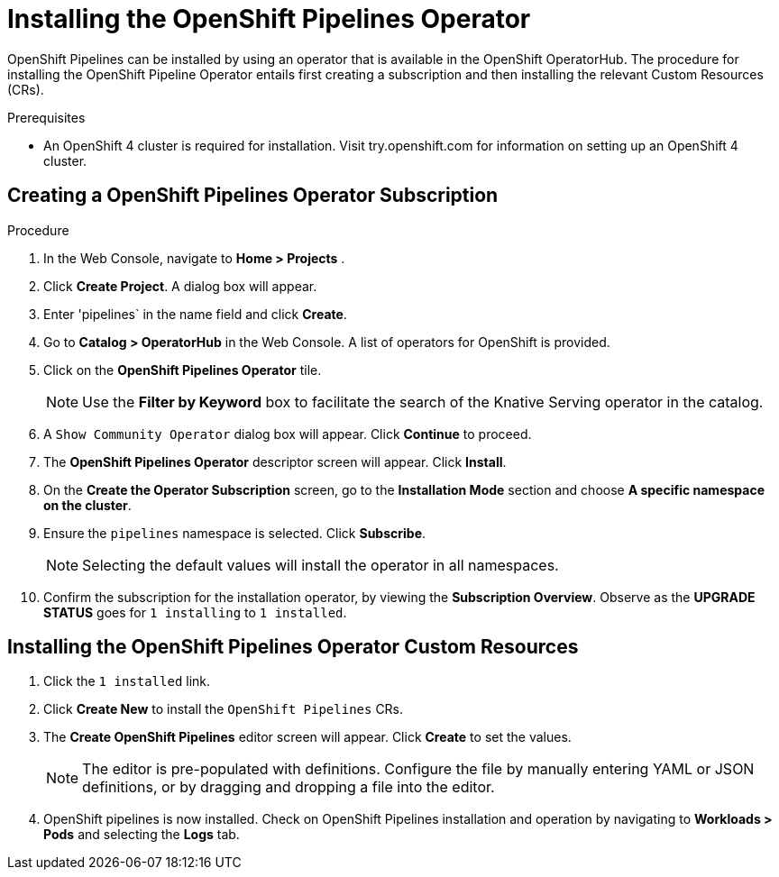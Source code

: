= Installing the OpenShift Pipelines Operator

OpenShift Pipelines can be installed by using an operator that is available in the OpenShift OperatorHub. The procedure for installing the OpenShift Pipeline Operator entails first creating a subscription and then installing the relevant Custom Resources (CRs). 


.Prerequisites

* An OpenShift 4 cluster is required for installation. Visit try.openshift.com for information on setting up an OpenShift 4 cluster.


== Creating a OpenShift Pipelines Operator Subscription

.Procedure

. In the Web Console, navigate to **Home > Projects** . 

. Click **Create Project**.  A dialog box will appear.

. Enter 'pipelines` in the name field and click **Create**.

. Go to **Catalog > OperatorHub** in the Web Console. A list of operators for OpenShift is provided.

. Click on the **OpenShift Pipelines Operator** tile. 

+
NOTE: Use the **Filter by Keyword** box to facilitate the search of the Knative Serving operator in the catalog.  

. A `Show Community Operator` dialog box will appear. Click **Continue** to proceed.

. The **OpenShift Pipelines Operator** descriptor screen will appear. Click **Install**.

. On the **Create the Operator Subscription** screen, go to the **Installation Mode** section and choose **A specific namespace on the cluster**.

. Ensure the `pipelines` namespace is selected. Click **Subscribe**.

+
NOTE: Selecting the default values will install the operator in all namespaces.
 
. Confirm the subscription for the installation operator, by viewing the **Subscription Overview**. Observe as the **UPGRADE STATUS** goes for `1 installing` to `1 installed`.


== Installing the OpenShift Pipelines Operator Custom Resources

. Click the `1 installed` link.

. Click  **Create New** to install the `OpenShift Pipelines` CRs. 

. The **Create OpenShift Pipelines** editor screen will appear. Click **Create** to set the values.

+
NOTE:  The editor is pre-populated with definitions. Configure the file by manually entering YAML or JSON definitions, or by dragging and dropping a file into the editor.

. OpenShift pipelines is now installed. Check on OpenShift Pipelines installation and operation by navigating to **Workloads > Pods**  and selecting the **Logs** tab.
